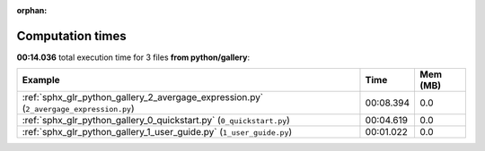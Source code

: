 
:orphan:

.. _sphx_glr_python_gallery_sg_execution_times:


Computation times
=================
**00:14.036** total execution time for 3 files **from python/gallery**:

.. container::

  .. raw:: html

    <style scoped>
    <link href="https://cdnjs.cloudflare.com/ajax/libs/twitter-bootstrap/5.3.0/css/bootstrap.min.css" rel="stylesheet" />
    <link href="https://cdn.datatables.net/1.13.6/css/dataTables.bootstrap5.min.css" rel="stylesheet" />
    </style>
    <script src="https://code.jquery.com/jquery-3.7.0.js"></script>
    <script src="https://cdn.datatables.net/1.13.6/js/jquery.dataTables.min.js"></script>
    <script src="https://cdn.datatables.net/1.13.6/js/dataTables.bootstrap5.min.js"></script>
    <script type="text/javascript" class="init">
    $(document).ready( function () {
        $('table.sg-datatable').DataTable({order: [[1, 'desc']]});
    } );
    </script>

  .. list-table::
   :header-rows: 1
   :class: table table-striped sg-datatable

   * - Example
     - Time
     - Mem (MB)
   * - :ref:`sphx_glr_python_gallery_2_avergage_expression.py` (``2_avergage_expression.py``)
     - 00:08.394
     - 0.0
   * - :ref:`sphx_glr_python_gallery_0_quickstart.py` (``0_quickstart.py``)
     - 00:04.619
     - 0.0
   * - :ref:`sphx_glr_python_gallery_1_user_guide.py` (``1_user_guide.py``)
     - 00:01.022
     - 0.0
